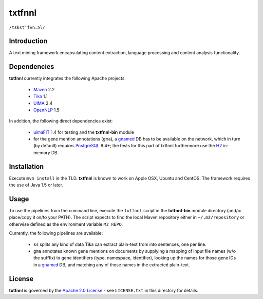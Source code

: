 =======
txtfnnl 
=======

``/tɛkstˈfʌn.əl/``

Introduction
------------

A text mining framework encapsulating content extraction, language processing
and content analysis functionality.

Dependencies
------------

**txtfnnl** currently integrates the following Apache projects:

  - `Maven <http://maven.apache.org>`_ 2.2
  - `Tika <http://tika.apache.org>`_ 1.1
  - `UIMA <http://uima.apache.org>`_ 2.4
  - `OpenNLP <http://opennlp.apache.org>`_ 1.5
  
In addition, the following direct dependencies exist:

  - `uimaFIT <http://code.google.com/p/uimafit/>`_ 1.4 for testing and the
    **txtfnnl-bin** module
  - for the gene mention annotations (``gma``), a gnamed_ DB has to be
    available on the network, which in turn (by default) requires
    `PostgreSQL <http://www.postgresql.org/>`_ 8.4+; the tests for this part
    of txtfnnl furthermore use the `H2 <http://www.h2database.com/>`_
    in-memory DB.

Installation
------------

Execute ``mvn install`` in the TLD.
**txtfnnl** is known to work on Apple OSX, Ubuntu and CentOS.
The framework requires the use of Java 1.5 or later.

Usage
-----

To use the pipelines from the command line, execute the ``txtfnnl`` script in
the **txtfnnl-bin** module directory (and/or place/copy it on/to your PATH).
The script expects to find the local Maven repository either in
``~/.m2/repository`` or otherwise defined as the environment variable 
``M2_REPO``.

Currently, the following pipelines are available:

 - ``ss`` splits any kind of data Tika can extract plain-text from into
   sentences, one per line.
 - ``gma`` annotates known gene mentions on documents by supplying a mapping of
   input file names (w/o the sufffix) to gene identifiers (type, namespace,
   identifier), looking up the names for those gene IDs in a gnamed_ DB, and
   matching any of those names in the extracted plain-text.

License
-------

**txtfnnl** is governed by the
`Apache 2.0 License <http://www.apache.org/licenses/LICENSE-2.0.html>`_ -
see ``LICENSE.txt`` in this directory for details.

.. _gnamed: http://github.com/fnl/gnamed